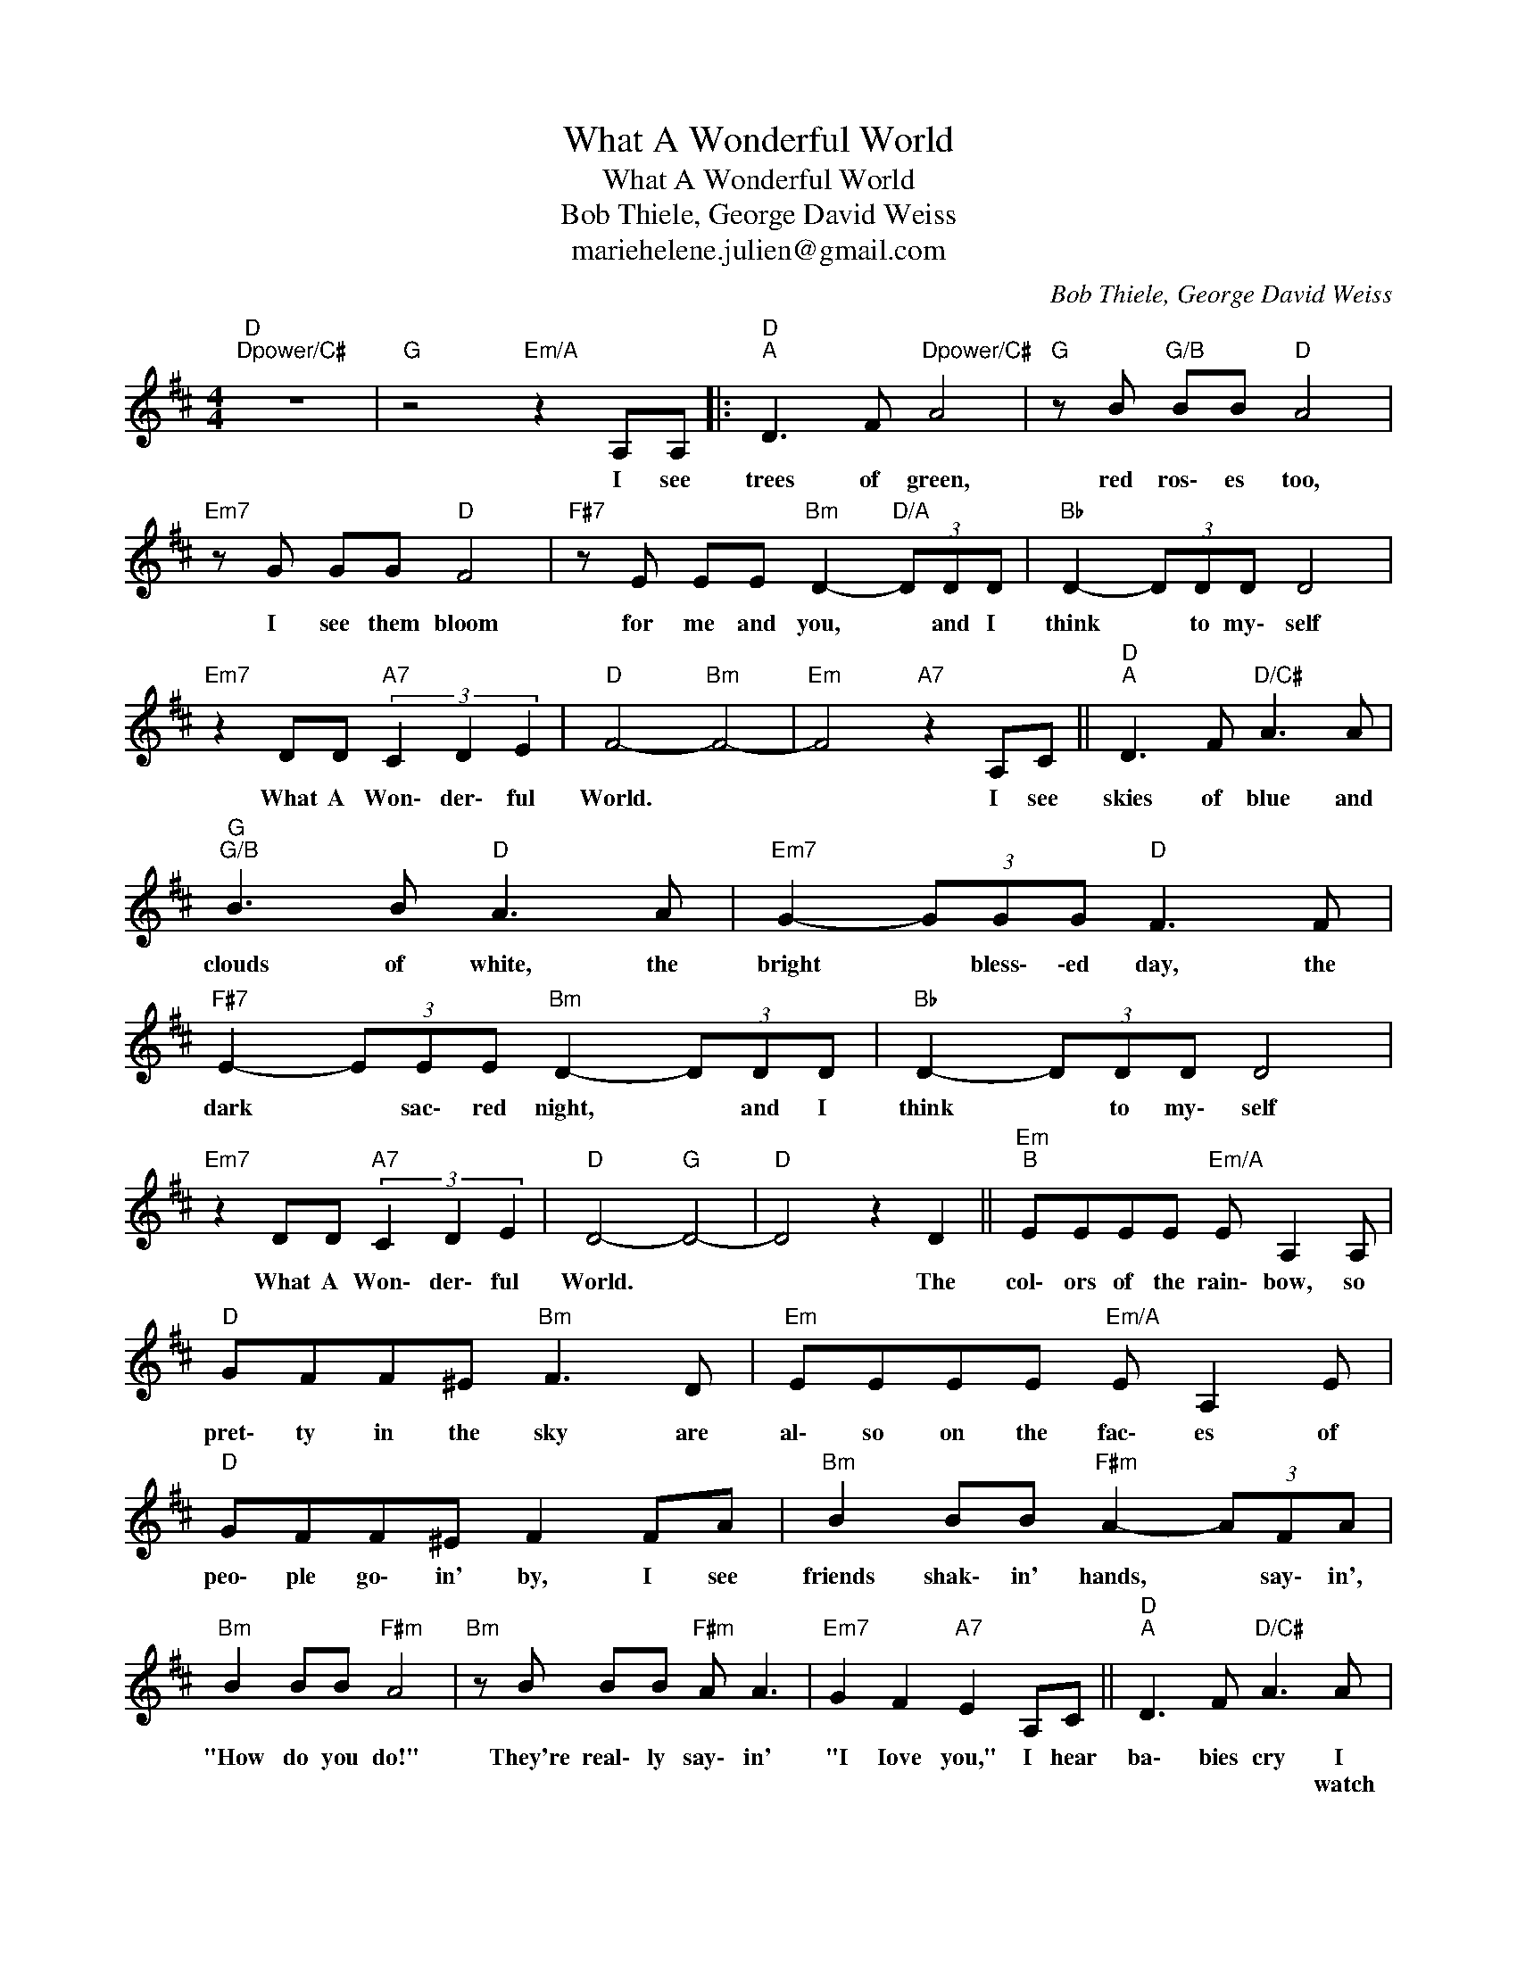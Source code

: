 X:1
T:What A Wonderful World
T:What A Wonderful World
T:Bob Thiele, George David Weiss
T:mariehelene.julien@gmail.com
C:Bob Thiele, George David Weiss
Z:All Rights Reserved
L:1/8
M:4/4
K:D
V:1 treble 
%%MIDI control 7 100
%%MIDI control 10 64
V:1
"D""Dpower/C#" z8 |"G" z4"Em/A" z2 A,A, |:"D""^A" D3 F"Dpower/C#" A4 |"G" z B"G/B" BB"D" A4 | %4
w: |I see|trees of green,|red ros\- es too,|
w: ||||
"Em7" z G GG"D" F4 |"F#7" z E EE"Bm" D2-"D/A" (3DDD |"Bb" D2- (3DDD D4 | %7
w: I see them bloom|for me and you, * and I|think * to my\- self|
w: |||
"Em7" z2 DD"A7" (3C2 D2 E2 |"D" F4-"Bm" F4- |"Em" F4"A7" z2 A,C ||"D""^A" D3 F"D/C#" A3 A | %11
w: What A Won\- der\- ful|World. *|* I see|skies of blue and|
w: ||||
"G""G/B" B3 B"D" A3 A |"Em7" G2- (3GGG"D" F3 F |"F#7" E2- (3EEE"Bm" D2- (3DDD |"Bb" D2- (3DDD D4 | %15
w: clouds of white, the|bright * bless\- \-ed day, the|dark * sac\- red night, * and I|think * to my\- self|
w: ||||
"Em7" z2 DD"A7" (3C2 D2 E2 |"D" D4-"G" D4- |"D" D4 z2 D2 ||"Em""^B" EEEE"Em/A" E A,2 A, | %19
w: What A Won\- der\- ful|World. *|* The|col\- ors of the rain\- bow, so|
w: ||||
"D" GFF^E"Bm" F3 D |"Em" EEEE"Em/A" E A,2 E |"D" GFF^E F2 FA |"Bm" B2 BB"F#m" A2- (3AFA | %23
w: pret\- ty in the sky are|al\- so on the fac\- es of|peo\- ple go\- in' by, I see|friends shak\- in' hands, * say\- in',|
w: ||||
"Bm" B2 BB"F#m" A4 |"Bm" z B BB"F#m" A A3 |"Em7" G2 F2"A7" E2 A,C ||"D""^A" D3 F"D/C#" A3 A | %27
w: "How do you do!"|They're real\- ly say\- in'|"I Iove you," I hear|ba\- bies cry I|
w: |||* * * watch|
"G""G/B" B3 B"D" A4 |"Em7" z G GG"D" F3 F |"F#7" E2- (3EEE"Bm" D2-"D/A" (3DDD |"Bb" D2- (3DDD D4 |1 %31
w: * them grow.|* learn much more than|I'll * ev\- er know, * and I|think * to my\- self|
w: ||||
"Em7" z2 DD"A7" (3C2 D2 E2 ||"D" D4"G" z4 |"D7""G/A""A7" z8 :|2"Em7" z2 DD"A7" (3C2 D2 E2 || %35
w: What A Won \-der ful|World.||What A Won \-der ful|
w: ||||
"D""Am/C" F8- |"B" F4 z2 A2 |"Em7" A2 DD D4 |"^N.C.""_what a wonderful" d8 | %39
w: world|* I|think to my- self|"oh"|
w: ||||
"D""Dsus2/F#""G""G/B" D8 |"D" z8 |] %41
w: world||
w: ||

